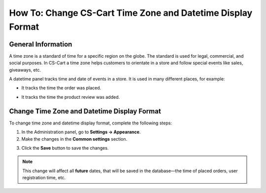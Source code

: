 ************************************************************
How To: Change CS-Cart Time Zone and Datetime Display Format
************************************************************

===================
General Information
===================

A time zone is a standard of time for a specific region on the globe. The standard is used for legal, commercial, and social purposes. In CS-Cart a time zone helps customers to orientate in a store and follow special events like sales, giveaways, etc.

A datetime panel tracks time and date of events in a store. It is used in many different places, for example: 

* It tracks the time the order was placed. 

.. image:: img/time_and_date_02.png
    :align: center
    :alt: Date and time on the orders page

* It tracks the time the product review was added.

.. image:: img/time_and_date_03.png
    :align: center
    :alt: Date and time on the storefront

============================================
Change Time Zone and Datetime Display Format
============================================

To change time zone and datetime display format, complete the following steps:

1. In the Administration panel, go to **Settings → Appearance**.

2. Make the changes in the **Common settings** section.

.. image:: img/time_and_date.png
    :align: center
    :alt: Configure time and date in the Common section under Settings → Appearance.

3. Click the **Save** button to save the changes.

.. note:: 

   This change will affect all **future** dates, that will be saved in the database—the time of placed orders, user registration time, etc.
